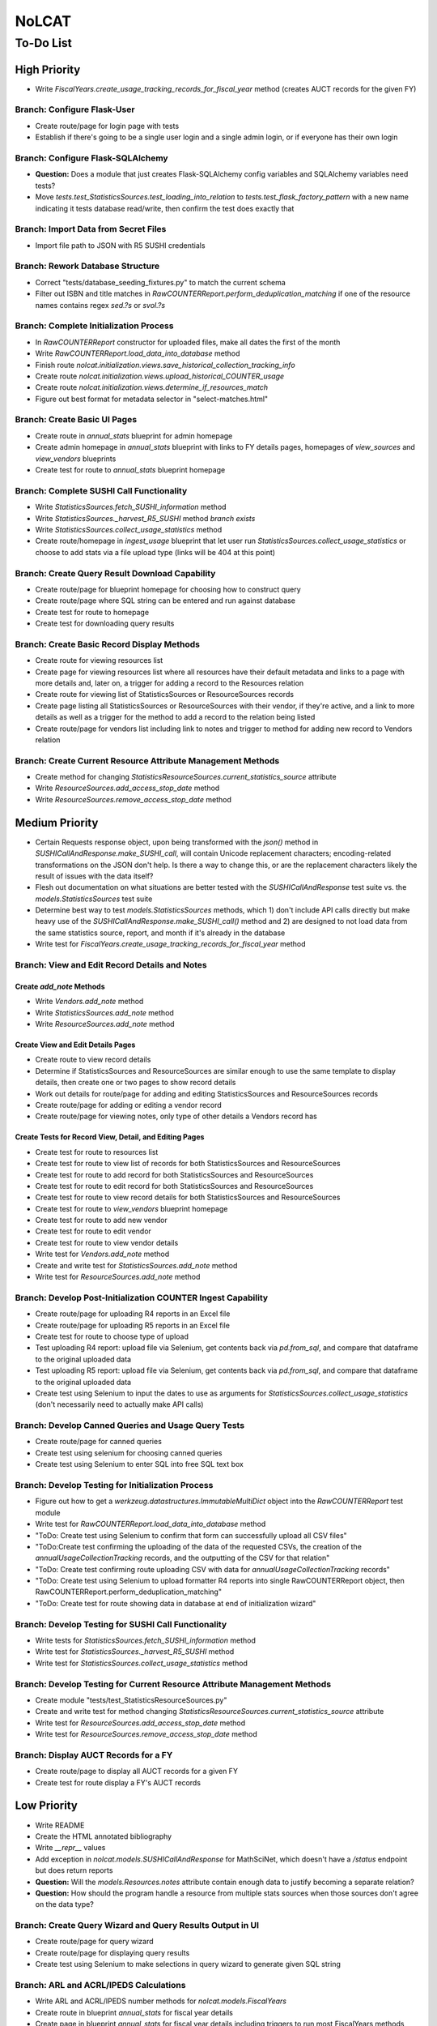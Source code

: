 NoLCAT
######

To-Do List
**********

High Priority
=============
* Write `FiscalYears.create_usage_tracking_records_for_fiscal_year` method (creates AUCT records for the given FY)

Branch: Configure Flask-User
----------------------------
* Create route/page for login page with tests
* Establish if there's going to be a single user login and a single admin login, or if everyone has their own login

Branch: Configure Flask-SQLAlchemy
----------------------------------
* **Question:** Does a module that just creates Flask-SQLAlchemy config variables and SQLAlchemy variables need tests?
* Move `tests.test_StatisticsSources.test_loading_into_relation` to `tests.test_flask_factory_pattern` with a new name indicating it tests database read/write, then confirm the test does exactly that

Branch: Import Data from Secret Files
-------------------------------------
* Import file path to JSON with R5 SUSHI credentials

Branch: Rework Database Structure
---------------------------------
* Correct "tests/database_seeding_fixtures.py" to match the current schema
* Filter out ISBN and title matches in `RawCOUNTERReport.perform_deduplication_matching` if one of the resource names contains regex `\sed\.?\s` or `\svol\.?\s`

Branch: Complete Initialization Process
---------------------------------------
* In `RawCOUNTERReport` constructor for uploaded files, make all dates the first of the month
* Write `RawCOUNTERReport.load_data_into_database` method
* Finish route `nolcat.initialization.views.save_historical_collection_tracking_info`
* Create route `nolcat.initialization.views.upload_historical_COUNTER_usage`
* Create route `nolcat.initialization.views.determine_if_resources_match`
* Figure out best format for metadata selector in "select-matches.html"

Branch: Create Basic UI Pages
-----------------------------
* Create route in `annual_stats` blueprint for admin homepage
* Create admin homepage in `annual_stats` blueprint with links to FY details pages, homepages of `view_sources` and `view_vendors` blueprints
* Create test for route to `annual_stats` blueprint homepage

Branch: Complete SUSHI Call Functionality
-----------------------------------------
* Write `StatisticsSources.fetch_SUSHI_information` method
* Write `StatisticsSources._harvest_R5_SUSHI` method *branch exists*
* Write `StatisticsSources.collect_usage_statistics` method
* Create route/homepage in `ingest_usage` blueprint that let user run `StatisticsSources.collect_usage_statistics` or choose to add stats via a file upload type (links will be 404 at this point) 

Branch: Create Query Result Download Capability
-----------------------------------------------
* Create route/page for blueprint homepage for choosing how to construct query
* Create route/page where SQL string can be entered and run against database
* Create test for route to homepage
* Create test for downloading query results

Branch: Create Basic Record Display Methods
-------------------------------------------
* Create route for viewing resources list
* Create page for viewing resources list where all resources have their default metadata and links to a page with more details and, later on, a trigger for adding a record to the Resources relation
* Create route for viewing list of StatisticsSources or ResourceSources records
* Create page listing all StatisticsSources or ResourceSources with their vendor, if they're active, and a link to more details as well as a trigger for the method to add a record to the relation being listed
* Create route/page for vendors list including link to notes and trigger to method for adding new record to Vendors relation

Branch: Create Current Resource Attribute Management Methods
------------------------------------------------------------
* Create method for changing `StatisticsResourceSources.current_statistics_source` attribute
* Write `ResourceSources.add_access_stop_date` method
* Write `ResourceSources.remove_access_stop_date` method


Medium Priority
===============
* Certain Requests response object, upon being transformed with the `json()` method in `SUSHICallAndResponse.make_SUSHI_call`, will contain Unicode replacement characters; encoding-related transformations on the JSON don't help. Is there a way to change this, or are the replacement characters likely the result of issues with the data itself?
* Flesh out documentation on what situations are better tested with the `SUSHICallAndResponse` test suite vs. the `models.StatisticsSources` test suite
* Determine best way to test `models.StatisticsSources` methods, which 1) don't include API calls directly but make heavy use of the `SUSHICallAndResponse.make_SUSHI_call()` method and 2) are designed to not load data from the same statistics source, report, and month if it's already in the database
* Write test for `FiscalYears.create_usage_tracking_records_for_fiscal_year` method

Branch: View and Edit Record Details and Notes
----------------------------------------------

Create `add_note` Methods
^^^^^^^^^^^^^^^^^^^^^^^^^
* Write `Vendors.add_note` method
* Write `StatisticsSources.add_note` method
* Write `ResourceSources.add_note` method

Create View and Edit Details Pages
^^^^^^^^^^^^^^^^^^^^^^^^^^^^^^^^^^
* Create route to view record details
* Determine if StatisticsSources and ResourceSources are similar enough to use the same template to display details, then create one or two pages to show record details
* Work out details for route/page for adding and editing StatisticsSources and ResourceSources records
* Create route/page for adding or editing a vendor record
* Create route/page for viewing notes, only type of other details a Vendors record has

Create Tests for Record View, Detail, and Editing Pages
^^^^^^^^^^^^^^^^^^^^^^^^^^^^^^^^^^^^^^^^^^^^^^^^^^^^^^^
* Create test for route to resources list
* Create test for route to view list of records for both StatisticsSources and ResourceSources
* Create test for route to add record for both StatisticsSources and ResourceSources
* Create test for route to edit record for both StatisticsSources and ResourceSources
* Create test for route to view record details for both StatisticsSources and ResourceSources
* Create test for route to `view_vendors` blueprint homepage
* Create test for route to add new vendor
* Create test for route to edit vendor
* Create test for route to view vendor details
* Write test for `Vendors.add_note` method
* Create and write test for `StatisticsSources.add_note` method
* Write test for `ResourceSources.add_note` method

Branch: Develop Post-Initialization COUNTER Ingest Capability
-------------------------------------------------------------
* Create route/page for uploading R4 reports in an Excel file
* Create route/page for uploading R5 reports in an Excel file
* Create test for route to choose type of upload
* Test uploading R4 report: upload file via Selenium, get contents back via `pd.from_sql`, and compare that dataframe to the original uploaded data
* Test uploading R5 report: upload file via Selenium, get contents back via `pd.from_sql`, and compare that dataframe to the original uploaded data
* Create test using Selenium to input the dates to use as arguments for `StatisticsSources.collect_usage_statistics` (don't necessarily need to actually make API calls)

Branch: Develop Canned Queries and Usage Query Tests
----------------------------------------------------
* Create route/page for canned queries
* Create test using selenium for choosing canned queries
* Create test using Selenium to enter SQL into free SQL text box

Branch: Develop Testing for Initialization Process
--------------------------------------------------
* Figure out how to get a `werkzeug.datastructures.ImmutableMultiDict` object into the `RawCOUNTERReport` test module
* Write test for `RawCOUNTERReport.load_data_into_database` method
* "ToDo: Create test using Selenium to confirm that form can successfully upload all CSV files"
* "ToDo:Create test confirming the uploading of the data of the requested CSVs, the creation of the `annualUsageCollectionTracking` records, and the outputting of the CSV for that relation"
* "ToDo: Create test confirming route uploading CSV with data for `annualUsageCollectionTracking` records"
* "ToDo: Create test using Selenium to upload formatter R4 reports into single RawCOUNTERReport object, then RawCOUNTERReport.perform_deduplication_matching"
* "ToDo: Create test for route showing data in database at end of initialization wizard"

Branch: Develop Testing for SUSHI Call Functionality
----------------------------------------------------
* Write tests for `StatisticsSources.fetch_SUSHI_information` method
* Write test for `StatisticsSources._harvest_R5_SUSHI` method
* Write test for `StatisticsSources.collect_usage_statistics` method

Branch: Develop Testing for Current Resource Attribute Management Methods
-------------------------------------------------------------------------
* Create module "tests/test_StatisticsResourceSources.py"
* Create and write test for method changing `StatisticsResourceSources.current_statistics_source` attribute
* Write test for `ResourceSources.add_access_stop_date` method
* Write test for `ResourceSources.remove_access_stop_date` method

Branch: Display AUCT Records for a FY
-------------------------------------
* Create route/page to display all AUCT records for a given FY
* Create test for route display a FY's AUCT records


Low Priority
============
* Write README
* Create the HTML annotated bibliography
* Write `__repr__` values
* Add exception in `nolcat.models.SUSHICallAndResponse` for MathSciNet, which doesn't have a `/status` endpoint but does return reports
* **Question:** Will the `models.Resources.notes` attribute contain enough data to justify becoming a separate relation?
* **Question:** How should the program handle a resource from multiple stats sources when those sources don't agree on the data type?

Branch: Create Query Wizard and Query Results Output in UI
----------------------------------------------------------
* Create route/page for query wizard
* Create route/page for displaying query results
* Create test using Selenium to make selections in query wizard to generate given SQL string

Branch: ARL and ACRL/IPEDS Calculations
---------------------------------------
* Write ARL and ACRL/IPEDS number methods for `nolcat.models.FiscalYears`
* Create route in blueprint `annual_stats` for fiscal year details
* Create page in blueprint `annual_stats` for fiscal year details including triggers to run most FiscalYears methods
* Create test for route to page with details of a FY
* Write tests for ARL and ACRL/IPEDS number methods in `FiscalYears`

Branch: Obtain SUSHI Credentials by Vendor
------------------------------------------
* Determine if these methods are needed or if `StatisticsSources.fetch_SUSHI_information` is enough
* Write `Vendors.get_SUSHI_credentials_from_JSON` method
* Write test for `Vendors.get_SUSHI_credentials_from_JSON` method
* Write `Vendors.get_SUSHI_credentials_from_Alma` method and test

Branch: Create `StatisticsSources._harvest_R5_SUSHI` Loop Methods
-----------------------------------------------------------------
* Write `FiscalYears.collect_fiscal_year_usage_statistics` method and test
* Write `AnnualUsageCollectionTracking.collect_annual_usage_statistics` method and test

Branch: Store File for Non-Standard Usage
-----------------------------------------
* Write `AnnualUsageCollectionTracking.upload_nonstandard_usage_file` method if such files are to be stored in container
* If non-COUNTER usage files are to be stored in the program, create route/page for uploading them
* Create test for route to upload non-COUNTER usage

Branch: Finish `view_resources` Blueprint
-----------------------------------------
* Create route/page for adding or editing a resource (associated Vendor records are chosen here)
* Create route/page for viewing resource details
* Add search functionality to view resource page
* Create test for route to add a resource
* Create test for route to edit a resource
* Create test for route to view resource details

Low-Priority Methods
--------------------
* Create a method that automatically creates a new record for the FY every July 1
*  (`StatisticsSources.collect_usage_statistics` method with the FY dates plus updating the `AnnualUsageCollectionTracking.collection_status` attribute, both of which can be done manually in conjunction)
* Write method inheriting from Python error class for when uploaded files don't meet the naming convention

Possible Additional Tests
-------------------------
* **Question:** *"test_flask_factory_pattern.py"* Should any GET requests besides root (to the homepage) and a nonexistent route (to the 404 page) be tested?
* *"test_flask_factory_pattern.py"* Create a test for making a Selenium webdriver object
* **Question** *"test_SUSHICallAndResponse.py"* Are tests just for `_retrieve_downloaded_JSON`, `_handle_SUSHI_exceptions`, and/or `_create_error_query_text` needed?

Organize Documentation Layout
-----------------------------
* Create Sphinx index--organize custom pages on index
* Create Sphinx index--order documentation created automatically from docstrings

Remove Unneeded Files
---------------------
* Determine if "CSRF_token.missing.rst" needs to be kept and, if not, if the StackOverflow resource links should be preserved elsewhere
* Decide if keeping "tests/titles_in_sample_R4_reports.txt"
* Clean up/move contents of "notes_from_older_erd.rst"

Improve UI
----------
* Clean up CSS file
* Create Jinja template header and footer in "nolcat/templates/layout.html" *branch exists*